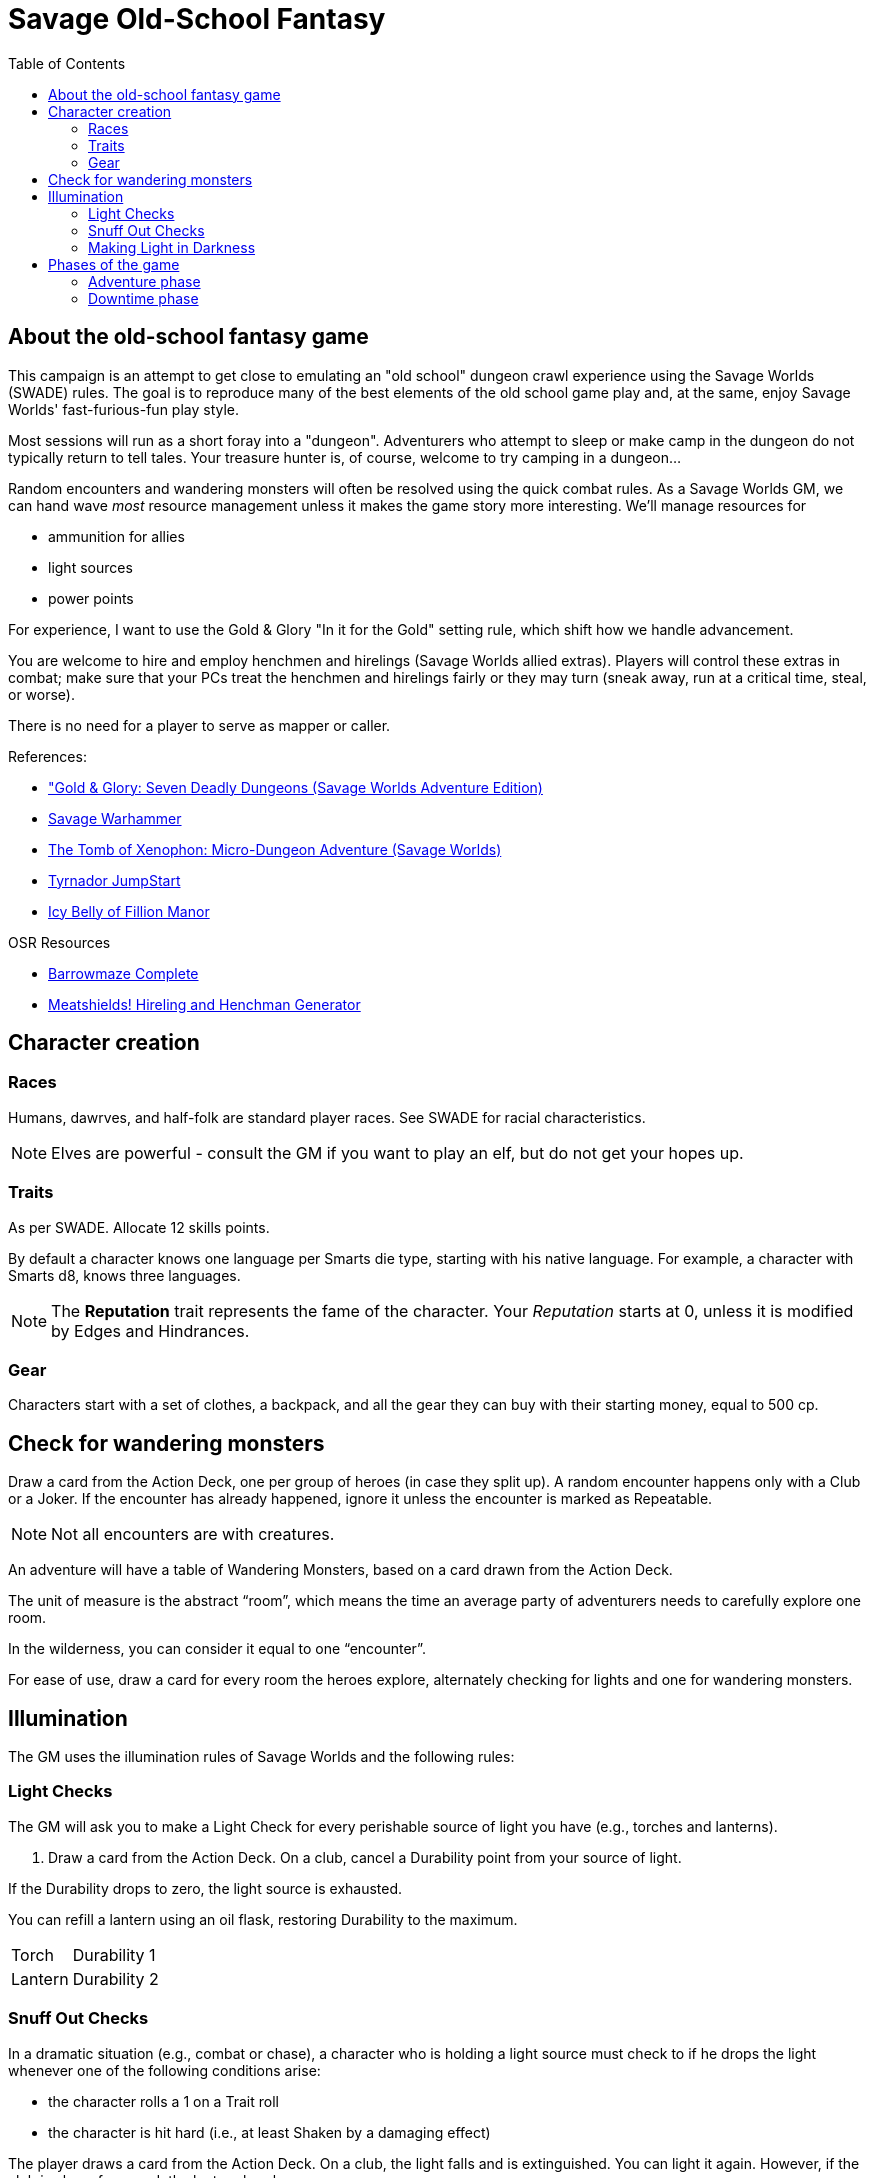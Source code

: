 = Savage Old-School Fantasy
:toc:
:dt_phase: downtime phase

== About the old-school fantasy game

This campaign is an attempt to get close to emulating an "old school" dungeon crawl experience using the Savage Worlds (SWADE) rules. 
The goal is to reproduce many of the best elements of the old school game play and, at the same, enjoy Savage Worlds' fast-furious-fun play style.

// We'll use Greg Gillespie's Barrowmaze (and the village of the Helix) as the mainstays of the setting.
Most sessions will run as a short foray into a "dungeon". 
Adventurers who attempt to sleep or make camp in the dungeon do not typically return to tell tales. 
Your treasure hunter is, of course, welcome to try camping in a dungeon...    
// But they should feel free to go ahead and try this out.

Random encounters and wandering monsters will often be resolved using the quick combat rules.
As a Savage Worlds GM, we can hand wave _most_ resource management unless it makes the game story more interesting.   
We'll manage resources for 

* ammunition for allies
* light sources
* power points

For experience, I want to use the Gold & Glory "In it for the Gold" setting rule, which shift how we handle advancement.

// As Savage Worlds does not require the killing of monsters or acquisition of treasure for character advancement, I plan to scale down the number of combats, eliminating ones that I see as less meaningful, and there will be somewhat less treasure.
// There are traps but they tend to be less lethal to a Savage Worlds novice-level PC than they were to a first-level B/X magic-user.

You are welcome to hire and employ henchmen and hirelings (Savage Worlds allied extras). 
Players will control these extras in combat; make sure that your PCs treat the henchmen and hirelings fairly or they may turn (sneak away, run at a critical time, steal, or worse).

There is no need for a player to serve as mapper or caller.

// .Setting rules:
// * Blood & Guts
// * Critical Failures
// * Gritty Damage
// * Joker's Wild


.References:
* link:https://www.drivethrurpg.com/product/283156/GoldGlory-Seven-Deadly-Dungeons-Savage-Worlds-Adventure-Edition["Gold & Glory: Seven Deadly Dungeons (Savage Worlds Adventure Edition)]
* link:https://goodbadskinny.blogspot.com/2017/01/savage-warhammer.html[Savage Warhammer]
* link:https://www.drivethrurpg.com/product/273116/The-Tomb-of-Xenophon-MicroDungeon-Adventure-Savage-Worlds?filters=45582_0_1600_0_0[The Tomb of Xenophon: Micro-Dungeon Adventure (Savage Worlds)]
* link:https://www.drivethrurpg.com/product/265837/Tyrnador-JumpStart[Tyrnador JumpStart]
* link:https://www.drivethrurpg.com/product/275399/Icy-Belly-of-Fillion-Manor[Icy Belly of Fillion Manor]

.OSR Resources
* link:http://www.drivethrurpg.com/product/139762/Barrowmaze-Complete[Barrowmaze Complete]
* link:http://www.barrowmaze.com/meatshields[Meatshields! Hireling and Henchman Generator]

== Character creation

=== Races

Humans, dawrves, and half-folk are standard player races.
See SWADE for racial characteristics.

NOTE: Elves are powerful - consult the GM if you want to play an elf, but do not get your hopes up.

=== Traits

As per SWADE.
Allocate 12 skills points.


By default a character knows one language per Smarts die type, starting with his native language.
For example, a character with Smarts d8, knows three languages.

NOTE: The *Reputation* trait represents the fame of the character. 
Your _Reputation_ starts at 0, unless it is modified by Edges and Hindrances.

=== Gear

Characters start with a set of clothes, a backpack, and all the gear they can buy with their starting money, equal to 500 cp. 


== Check for wandering monsters
Draw a card from the Action Deck, one per group of heroes (in case they split up).
A random encounter happens only with a Club or a Joker.
If the encounter has already happened, ignore it unless the encounter is
marked as Repeatable. 

NOTE: Not all encounters are with
creatures.

An adventure will have a table of Wandering Monsters, based on a card drawn from the Action Deck.

The unit of measure is the abstract “room”, which means the time an average party of adventurers needs to carefully explore one room. 

In the wilderness, you can consider it equal to one “encounter”. 

For ease of use, draw a card for every room the heroes explore, alternately checking for lights and one for wandering monsters.


== Illumination
The GM uses the illumination rules of Savage Worlds and
the following rules:

=== Light Checks
The GM will ask you to make a Light Check for every perishable source of light you have (e.g., torches and lanterns). 

. Draw a card from the Action Deck.
On a club, cancel a Durability point from your source of light. 

If the Durability drops to zero, the light source is exhausted. 

You can refill a lantern using an oil flask, restoring Durability to the maximum.

[cols="1,2"]
|===
| Torch | Durability 1
| Lantern | Durability 2
|===

=== Snuff Out Checks

In a dramatic situation (e.g., combat or chase), a character who is holding a light source must
check to if he drops the light whenever one of the following conditions arise:

* the character rolls a 1 on a Trait roll
* the character is hit hard (i.e., at least Shaken by a damaging effect)

The player draws a card from the Action Deck. 
On a club, the light falls and is extinguished. 
You can light it again.
However, if the club is also a face card, the lantern breaks.


=== Making Light in Darkness 

A character with a torch or lantern and flint and steel can light a source of light in two rounds, one with an Agility roll. 
Without flint and steel, you can try with two stones, but this requires five minutes and a Survival (-2) roll.
The cantrip power can light a torch or a lantern in one round.

== Phases of the game

A typical game is divided into two phases: the _adventuring phase_, which is where the meat of the scenario happens, and the _downtime phase_, which is at the end of the scenario and before the start of the next adventuring phase.

=== Adventure phase



=== Downtime phase

During each {dt_phase}, the GM awards each player one activity point.

You use activity points to perform tasks, which we call _prolonged tasks_ that are important to you.
At the completion of a prolonged task, you receive the associated effect.

// examples of tasks

For each activity point that you spend, the character can undertake an activity in a prolonged task.
Most prolonged tasks also have a monetary cost.

TIP: If you have an activity point and no money, you may need to consider helping someone else perform a prolonged task (see <<#combined_effort,below>>).


// To complete a prolonged task, you need to complete 4 activities.


NOTE: Typically you do not complete a prolonged task in one {dt_phase}.

.Starting a prolonged task
. Identify the prolonged task (and desired effect).
. Spend 1 activity point.
. Make a trait roll associated with the activity/prolonged task. 
See <<#activity_roll,Activity trait rolls and results>>.

.Continuing a prolonged task
. Identify the prolonged task that you are continuing.
. Spend 1 activity point.
. Make the trait roll associated with the activity/prolonged task. 
See <<#activity_roll,Activity trait rolls and results>>.

[[activity_roll]]
.Activity trait rolls and results
[cols="1,2"]
|===
| Trait Roll | Result
| Fumble | Prolonged task fails completely and ends
| Failure | No progress
| Success | Add 1 task token toward the progress of the prolonged task
| Raise | Add 1 task token for success and add 1 token for each raise toward the progress of the prolonged task
|===

[[pt_table]]
.Prolonged tasks table
|===
| Activity | Cost | Trait roll | Effect

| Craft an item 
| 50% of the item cost
| Repair (-1 per 500 cp cost of the item, Qualities included)
| An item is crafted. 
It can have one Quality.
// TK@FUP on Quality

| Increase an arcane power
| 500 cp x (power points already
gained in this way +1)
// TK@FUP on currency
| Arcane skill (-1 per power point gained in this way)
| The character permanently increases his power points by 1.


| Splash money around
| Current Reputation * 500 cp
| Persuasion 
| Increase Reputation score by 1.
// TK@FUP test this because it may get out of hand; also consequences!

| Manage stronghold
| None 
| Smarts (-2)
// TK@FUP why the negative?
| One of the stronghold's structures, during this
{dt_phase} only, is considered two ranks higher
// TK@FUP not sure why this is useful

| Train in a skill 
| Skill die x 250 cp 
| Linked attribute (-1 per current die type of the
skill)
+ must find a trainer
| 
The character improves the chosen skill by one die type. 
+ 
A skill can only be improved by one die type in this way.  
+ 
If you improve a skill by normal means while you are in the
middle of a prolonged task of skill training you lose all the gained progress benefits.

| Train an attribute
|
|
|


| Train a protege 
| 1000 cp 
// TK@FUP on currency
| Spirit (-2)
| You gains a Novice Extra character, nominally under your control. 
You can train the same protege a second time, making that character a Sidekick as per the edge.
|===


// The Activity List is generic - feel free customize it.

// Speeding Up. The character can “buy” extra Task rolls in the same Activity point use, by spending another 50% of the cost.
//TK@FUP do not understand this

[[combined_effort]]
.Working together on a prolonged task
****
With the GM's consent, multiple characters can team up to perform the same prolonged task.
The task tokens you earn go into a shared pool toward the progress of the prologed task.

NOTE: Only one character can directly benefit from the effect of the prolonged task. 
****

// awarding ap

NOTE: You cannot accumulate and hoard activity points - you spend them in the downtime phase that the GM awards them.








////
== Light and darkness

Darkness:: 
Most dungeons are Pitch Darkness (-6 to most actions). 
A candle, torch, or lantern is considered enough lighting (i.e., no illumination penalties).
Duration:: 
A candle, torch, and lantern last a variable amount of time, represented by the usage die.
+
[cols="30%,70%"]
|===
| Light source | Usage die 

| Candle 
a| d8 + 
Candle blows out if you run or roll snake eyes
| Lantern | d8 
| Torch | d6 

|===

Light check::
Each time the group enters a new room after the first, the character holding the
source of light rolls the usage die. 
On a result of 1, the usage die becomes a d4. + 
When the usage die is a d4 and you roll a 1, the light goes out.

Area:: 
In most cases,the source of light affects all the room/area. 
Torches and lanterns also apply Dim Lighting to adjacent rooms and areas (i.e. a -2 modifier to most actions) assuming there are no other sources of light.
////

